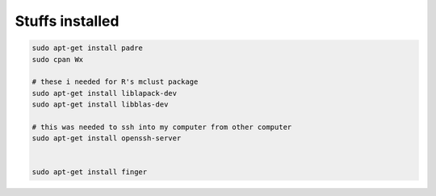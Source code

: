 ####################
Stuffs installed
####################

.. code:: bash

  sudo apt-get install padre
  sudo cpan Wx

  # these i needed for R's mclust package
  sudo apt-get install liblapack-dev
  sudo apt-get install libblas-dev
  
  # this was needed to ssh into my computer from other computer
  sudo apt-get install openssh-server
  
  
  sudo apt-get install finger
